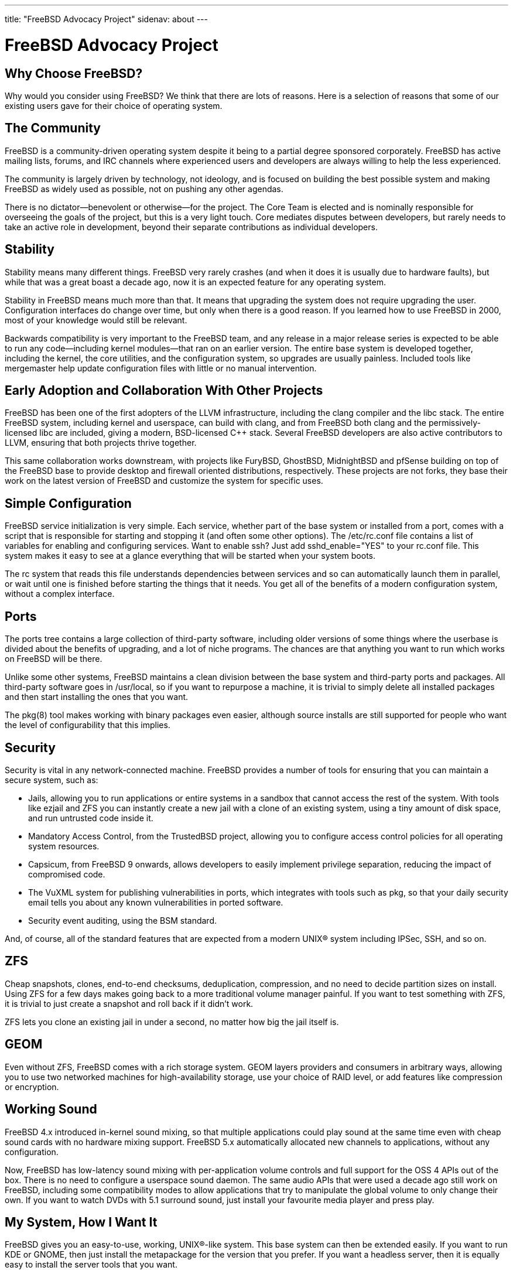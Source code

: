 ---
title: "FreeBSD Advocacy Project"
sidenav: about
--- 

= FreeBSD Advocacy Project

== Why Choose FreeBSD?

Why would you consider using FreeBSD? We think that there are lots of reasons. Here is a selection of reasons that some of our existing users gave for their choice of operating system.

== The Community

FreeBSD is a community-driven operating system despite it being to a partial degree sponsored corporately. FreeBSD has active mailing lists, forums, and IRC channels where experienced users and developers are always willing to help the less experienced.

The community is largely driven by technology, not ideology, and is focused on building the best possible system and making FreeBSD as widely used as possible, not on pushing any other agendas.

There is no dictator—benevolent or otherwise—for the project. The Core Team is elected and is nominally responsible for overseeing the goals of the project, but this is a very light touch. Core mediates disputes between developers, but rarely needs to take an active role in development, beyond their separate contributions as individual developers.

== Stability

Stability means many different things. FreeBSD very rarely crashes (and when it does it is usually due to hardware faults), but while that was a great boast a decade ago, now it is an expected feature for any operating system.

Stability in FreeBSD means much more than that. It means that upgrading the system does not require upgrading the user. Configuration interfaces do change over time, but only when there is a good reason. If you learned how to use FreeBSD in 2000, most of your knowledge would still be relevant.

Backwards compatibility is very important to the FreeBSD team, and any release in a major release series is expected to be able to run any code—including kernel modules—that ran on an earlier version. The entire base system is developed together, including the kernel, the core utilities, and the configuration system, so upgrades are usually painless. Included tools like mergemaster help update configuration files with little or no manual intervention.

== Early Adoption and Collaboration With Other Projects

FreeBSD has been one of the first adopters of the LLVM infrastructure, including the clang compiler and the libc++ stack. The entire FreeBSD system, including kernel and userspace, can build with clang, and from FreeBSD both clang and the permissively-licensed libc++ are included, giving a modern, BSD-licensed C++ stack. Several FreeBSD developers are also active contributors to LLVM, ensuring that both projects thrive together.

This same collaboration works downstream, with projects like FuryBSD, GhostBSD, MidnightBSD and pfSense building on top of the FreeBSD base to provide desktop and firewall oriented distributions, respectively. These projects are not forks, they base their work on the latest version of FreeBSD and customize the system for specific uses.

== Simple Configuration

FreeBSD service initialization is very simple. Each service, whether part of the base system or installed from a port, comes with a script that is responsible for starting and stopping it (and often some other options). The /etc/rc.conf file contains a list of variables for enabling and configuring services. Want to enable ssh? Just add sshd_enable="YES" to your rc.conf file. This system makes it easy to see at a glance everything that will be started when your system boots.

The rc system that reads this file understands dependencies between services and so can automatically launch them in parallel, or wait until one is finished before starting the things that it needs. You get all of the benefits of a modern configuration system, without a complex interface.

== Ports

The ports tree contains a large collection of third-party software, including older versions of some things where the userbase is divided about the benefits of upgrading, and a lot of niche programs. The chances are that anything you want to run which works on FreeBSD will be there.

Unlike some other systems, FreeBSD maintains a clean division between the base system and third-party ports and packages. All third-party software goes in /usr/local, so if you want to repurpose a machine, it is trivial to simply delete all installed packages and then start installing the ones that you want.

The pkg(8) tool makes working with binary packages even easier, although source installs are still supported for people who want the level of configurability that this implies.

== Security

Security is vital in any network-connected machine. FreeBSD provides a number of tools for ensuring that you can maintain a secure system, such as:

* Jails, allowing you to run applications or entire systems in a sandbox that cannot access the rest of the system. With tools like ezjail and ZFS you can instantly create a new jail with a clone of an existing system, using a tiny amount of disk space, and run untrusted code inside it.
* Mandatory Access Control, from the TrustedBSD project, allowing you to configure access control policies for all operating system resources.
* Capsicum, from FreeBSD 9 onwards, allows developers to easily implement privilege separation, reducing the impact of compromised code.
* The VuXML system for publishing vulnerabilities in ports, which integrates with tools such as pkg, so that your daily security email tells you about any known vulnerabilities in ported software.
* Security event auditing, using the BSM standard.

And, of course, all of the standard features that are expected from a modern UNIX(R) system including IPSec, SSH, and so on.

== ZFS

Cheap snapshots, clones, end-to-end checksums, deduplication, compression, and no need to decide partition sizes on install. Using ZFS for a few days makes going back to a more traditional volume manager painful. If you want to test something with ZFS, it is trivial to just create a snapshot and roll back if it didn't work.

ZFS lets you clone an existing jail in under a second, no matter how big the jail itself is.

== GEOM

Even without ZFS, FreeBSD comes with a rich storage system. GEOM layers providers and consumers in arbitrary ways, allowing you to use two networked machines for high-availability storage, use your choice of RAID level, or add features like compression or encryption.

== Working Sound

FreeBSD 4.x introduced in-kernel sound mixing, so that multiple applications could play sound at the same time even with cheap sound cards with no hardware mixing support. FreeBSD 5.x automatically allocated new channels to applications, without any configuration.

Now, FreeBSD has low-latency sound mixing with per-application volume controls and full support for the OSS 4 APIs out of the box. There is no need to configure a userspace sound daemon. The same audio APIs that were used a decade ago still work on FreeBSD, including some compatibility modes to allow applications that try to manipulate the global volume to only change their own. If you want to watch DVDs with 5.1 surround sound, just install your favourite media player and press play.

== My System, How I Want It

FreeBSD gives you an easy-to-use, working, UNIX(R)-like system. This base system can then be extended easily. If you want to run KDE or GNOME, then just install the metapackage for the version that you prefer. If you want a headless server, then it is equally easy to install the server tools that you want.

It is easy to run the FreeBSD installer via a serial port and to configure the entire system from the terminal. It is also easy to install and use an existing desktop environment. The decisions about the kind of system you want to use are left to you.

If you are deploying FreeBSD in a corporate environment, then it is very easy to customise both the base system and the set of installed packages for your specific requirements. The build system provides numerous tuneable variables allowing you to build exactly the base system that meets your needs.
